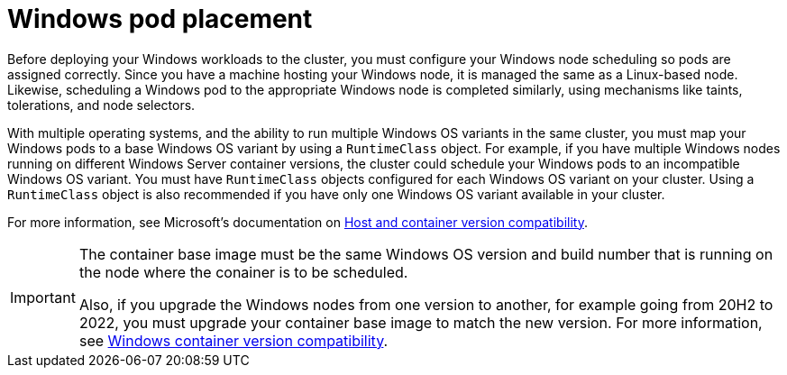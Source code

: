 // Module included in the following assemblies:
//
// * windows_containers/scheduling-windows-workloads.adoc

[id="windows-pod-placement_{context}"]
= Windows pod placement

Before deploying your Windows workloads to the cluster, you must configure your Windows node scheduling so pods are assigned correctly. Since you have a machine hosting your Windows node, it is managed the same as a Linux-based node. Likewise, scheduling a Windows pod to the appropriate Windows node is completed similarly, using mechanisms like taints, tolerations, and node selectors.

With multiple operating systems, and the ability to run multiple Windows OS variants in the same cluster, you must map your Windows pods to a base Windows OS variant by using a `RuntimeClass` object. For example, if you have multiple Windows nodes running on different Windows Server container versions, the cluster could schedule your Windows pods to an incompatible Windows OS variant. You must have `RuntimeClass` objects configured for each Windows OS variant on your cluster. Using a `RuntimeClass` object is also recommended if you have only one Windows OS variant available in your cluster.

For more information, see Microsoft's documentation on link:https://docs.microsoft.com/en-us/virtualization/windowscontainers/deploy-containers/update-containers#host-and-container-version-compatibility[Host and container version compatibility].

[IMPORTANT]
====
The container base image must be the same Windows OS version and build number that is running on the node where the conainer is to be scheduled. 

Also, if you upgrade the Windows nodes from one version to another, for example going from 20H2 to 2022, you must upgrade your container base image to match the new version. For more information, see link:https://learn.microsoft.com/en-us/virtualization/windowscontainers/deploy-containers/version-compatibility?tabs=windows-server-2022%2Cwindows-11-21H2[Windows container version compatibility].
====

